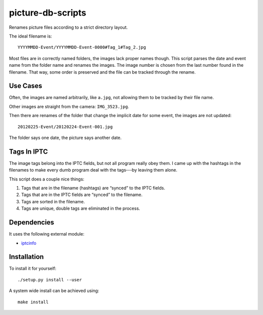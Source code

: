 .. Copyright © 2012-2013, 2017 Martin Ueding <dev@martin-ueding.de>

##################
picture-db-scripts
##################

Renames picture files according to a strict directory layout.

The ideal filename is::

    YYYYMMDD-Event/YYYYMMDD-Event-0000#Tag_1#Tag_2.jpg

Most files are in correctly named folders, the images lack proper names though.
This script parses the date and event name from the folder name and renames the
images. The image number is chosen from the last number found in the filename.
That way, some order is preserved and the file can be tracked through the
rename.

Use Cases
=========

Often, the images are named arbitrarily, like ``a.jpg``, not allowing them to
be tracked by their file name.

Other images are straight from the camera: ``IMG_3523.jpg``.

Then there are renames of the folder that change the implicit date for some
event, the images are not updated::

	20120225-Event/20120224-Event-001.jpg

The folder says one date, the picture says another date.

Tags In IPTC
============

The image tags belong into the IPTC fields, but not all program really obey
them. I came up with the hashtags in the filenames to make every dumb program
deal with the tags---by leaving them alone.

This script does a couple nice things:

#. Tags that are in the filename (hashtags) are “synced” to the IPTC fields.
#. Tags that are in the IPTC fields are “synced” to the filename.
#. Tags are sorted in the filename.
#. Tags are unique, double tags are eliminated in the process.

Dependencies
============

It uses the following external module:

- `iptcinfo <https://pypi.python.org/pypi/IPTCInfo>`_

Installation
============

To install it for yourself::

    ./setup.py install --user

A system wide install can be achieved using::

    make install

.. vim: spell
